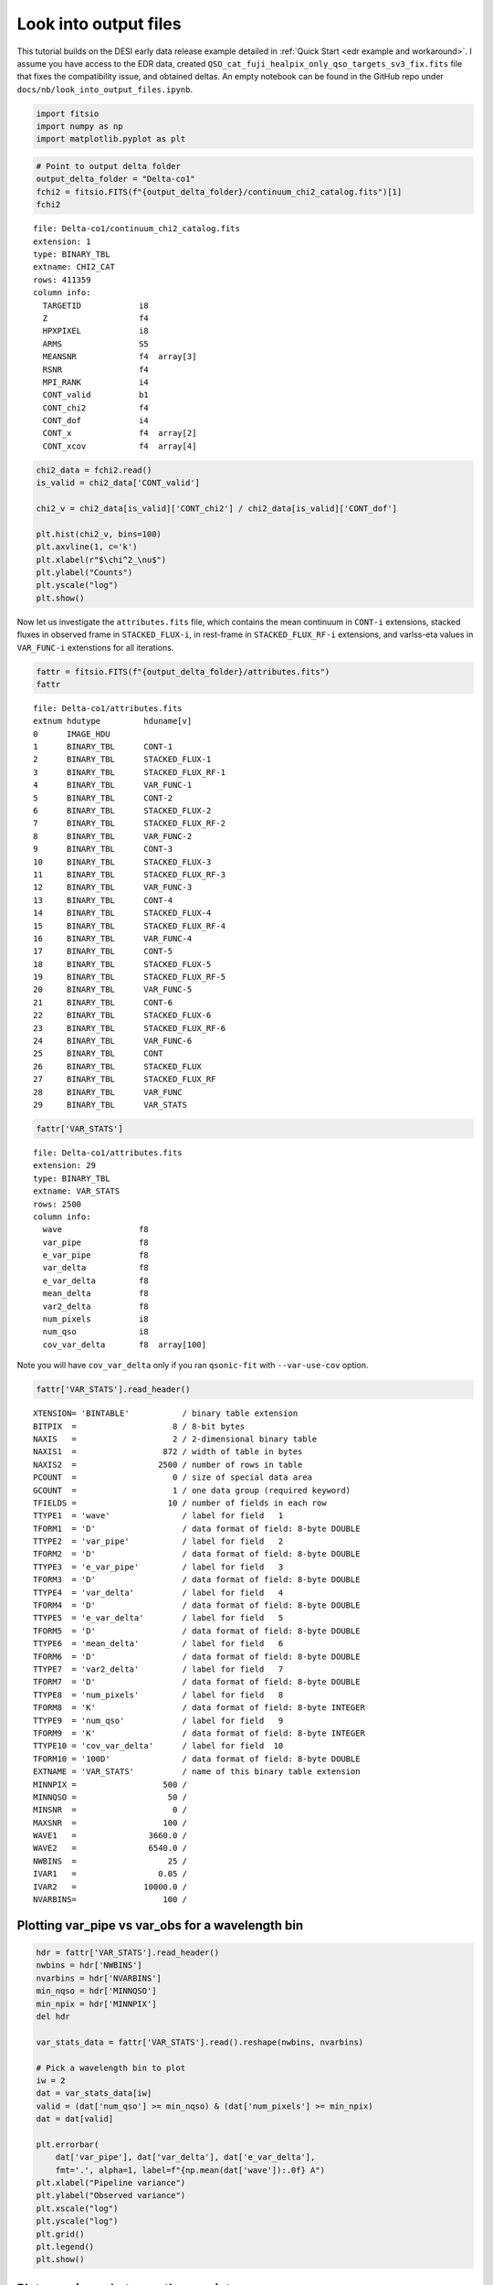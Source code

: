 Look into output files
========================

This tutorial builds on the DESI early data release example detailed in :ref:`Quick Start <edr example and workaround>`. I assume you have access to the EDR data, created ``QSO_cat_fuji_healpix_only_qso_targets_sv3_fix.fits`` file that fixes the compatibility issue, and obtained deltas. An empty notebook can be found in the GitHub repo under ``docs/nb/look_into_output_files.ipynb``.

.. code:: python3

    import fitsio
    import numpy as np
    import matplotlib.pyplot as plt

.. code:: python3

    # Point to output delta folder
    output_delta_folder = "Delta-co1"
    fchi2 = fitsio.FITS(f"{output_delta_folder}/continuum_chi2_catalog.fits")[1]
    fchi2

.. parsed-literal::

    
      file: Delta-co1/continuum_chi2_catalog.fits
      extension: 1
      type: BINARY_TBL
      extname: CHI2_CAT
      rows: 411359
      column info:
        TARGETID            i8  
        Z                   f4  
        HPXPIXEL            i8  
        ARMS                S5  
        MEANSNR             f4  array[3]
        RSNR                f4  
        MPI_RANK            i4  
        CONT_valid          b1  
        CONT_chi2           f4  
        CONT_dof            i4  
        CONT_x              f4  array[2]
        CONT_xcov           f4  array[4]



.. code:: python3

    chi2_data = fchi2.read()
    is_valid = chi2_data['CONT_valid']

    chi2_v = chi2_data[is_valid]['CONT_chi2'] / chi2_data[is_valid]['CONT_dof']
    
    plt.hist(chi2_v, bins=100)
    plt.axvline(1, c='k')
    plt.xlabel(r"$\chi^2_\nu$")
    plt.ylabel("Counts")
    plt.yscale("log")
    plt.show()



.. image:: ../_static/chi2cat_hist.png


Now let us investigate the ``attributes.fits`` file, which contains the mean continuum in ``CONT-i`` extensions, stacked fluxes in observed frame in ``STACKED_FLUX-i``, in rest-frame in ``STACKED_FLUX_RF-i`` extensions, and varlss-eta values in ``VAR_FUNC-i`` extenstions for all iterations.

.. code:: python3

    fattr = fitsio.FITS(f"{output_delta_folder}/attributes.fits")
    fattr


.. parsed-literal::

    
      file: Delta-co1/attributes.fits
      extnum hdutype         hduname[v]
      0      IMAGE_HDU       
      1      BINARY_TBL      CONT-1
      2      BINARY_TBL      STACKED_FLUX-1
      3      BINARY_TBL      STACKED_FLUX_RF-1
      4      BINARY_TBL      VAR_FUNC-1
      5      BINARY_TBL      CONT-2
      6      BINARY_TBL      STACKED_FLUX-2
      7      BINARY_TBL      STACKED_FLUX_RF-2
      8      BINARY_TBL      VAR_FUNC-2
      9      BINARY_TBL      CONT-3
      10     BINARY_TBL      STACKED_FLUX-3
      11     BINARY_TBL      STACKED_FLUX_RF-3
      12     BINARY_TBL      VAR_FUNC-3
      13     BINARY_TBL      CONT-4
      14     BINARY_TBL      STACKED_FLUX-4
      15     BINARY_TBL      STACKED_FLUX_RF-4
      16     BINARY_TBL      VAR_FUNC-4
      17     BINARY_TBL      CONT-5
      18     BINARY_TBL      STACKED_FLUX-5
      19     BINARY_TBL      STACKED_FLUX_RF-5
      20     BINARY_TBL      VAR_FUNC-5
      21     BINARY_TBL      CONT-6
      22     BINARY_TBL      STACKED_FLUX-6
      23     BINARY_TBL      STACKED_FLUX_RF-6
      24     BINARY_TBL      VAR_FUNC-6
      25     BINARY_TBL      CONT
      26     BINARY_TBL      STACKED_FLUX
      27     BINARY_TBL      STACKED_FLUX_RF
      28     BINARY_TBL      VAR_FUNC
      29     BINARY_TBL      VAR_STATS



.. code:: python3

    fattr['VAR_STATS']


.. parsed-literal::

    
      file: Delta-co1/attributes.fits
      extension: 29
      type: BINARY_TBL
      extname: VAR_STATS
      rows: 2500
      column info:
        wave                f8  
        var_pipe            f8  
        e_var_pipe          f8  
        var_delta           f8  
        e_var_delta         f8  
        mean_delta          f8  
        var2_delta          f8  
        num_pixels          i8  
        num_qso             i8  
        cov_var_delta       f8  array[100]

Note you will have ``cov_var_delta`` only if you ran ``qsonic-fit`` with ``--var-use-cov`` option.

.. code:: python3

    fattr['VAR_STATS'].read_header()




.. parsed-literal::

    
    XTENSION= 'BINTABLE'           / binary table extension
    BITPIX  =                    8 / 8-bit bytes
    NAXIS   =                    2 / 2-dimensional binary table
    NAXIS1  =                  872 / width of table in bytes
    NAXIS2  =                 2500 / number of rows in table
    PCOUNT  =                    0 / size of special data area
    GCOUNT  =                    1 / one data group (required keyword)
    TFIELDS =                   10 / number of fields in each row
    TTYPE1  = 'wave'               / label for field   1
    TFORM1  = 'D'                  / data format of field: 8-byte DOUBLE
    TTYPE2  = 'var_pipe'           / label for field   2
    TFORM2  = 'D'                  / data format of field: 8-byte DOUBLE
    TTYPE3  = 'e_var_pipe'         / label for field   3
    TFORM3  = 'D'                  / data format of field: 8-byte DOUBLE
    TTYPE4  = 'var_delta'          / label for field   4
    TFORM4  = 'D'                  / data format of field: 8-byte DOUBLE
    TTYPE5  = 'e_var_delta'        / label for field   5
    TFORM5  = 'D'                  / data format of field: 8-byte DOUBLE
    TTYPE6  = 'mean_delta'         / label for field   6
    TFORM6  = 'D'                  / data format of field: 8-byte DOUBLE
    TTYPE7  = 'var2_delta'         / label for field   7
    TFORM7  = 'D'                  / data format of field: 8-byte DOUBLE
    TTYPE8  = 'num_pixels'         / label for field   8
    TFORM8  = 'K'                  / data format of field: 8-byte INTEGER
    TTYPE9  = 'num_qso'            / label for field   9
    TFORM9  = 'K'                  / data format of field: 8-byte INTEGER
    TTYPE10 = 'cov_var_delta'      / label for field  10
    TFORM10 = '100D'               / data format of field: 8-byte DOUBLE
    EXTNAME = 'VAR_STATS'          / name of this binary table extension
    MINNPIX =                  500 / 
    MINNQSO =                   50 / 
    MINSNR  =                    0 / 
    MAXSNR  =                  100 / 
    WAVE1   =               3660.0 / 
    WAVE2   =               6540.0 / 
    NWBINS  =                   25 / 
    IVAR1   =                 0.05 / 
    IVAR2   =              10000.0 / 
    NVARBINS=                  100 / 



Plotting var_pipe vs var_obs for a wavelength bin
-------------------------------------------------

.. code:: ipython3

    hdr = fattr['VAR_STATS'].read_header()
    nwbins = hdr['NWBINS']
    nvarbins = hdr['NVARBINS']
    min_nqso = hdr['MINNQSO']
    min_npix = hdr['MINNPIX']
    del hdr
    
    var_stats_data = fattr['VAR_STATS'].read().reshape(nwbins, nvarbins)
    
    # Pick a wavelength bin to plot
    iw = 2
    dat = var_stats_data[iw]
    valid = (dat['num_qso'] >= min_nqso) & (dat['num_pixels'] >= min_npix)
    dat = dat[valid]
    
    plt.errorbar(
        dat['var_pipe'], dat['var_delta'], dat['e_var_delta'],
        fmt='.', alpha=1, label=f"{np.mean(dat['wave']):.0f} A")
    plt.xlabel("Pipeline variance")
    plt.ylabel("Observed variance")
    plt.xscale("log")
    plt.yscale("log")
    plt.grid()
    plt.legend()
    plt.show()



.. image:: chi2cat_varpipe-obs.png


Plot covariance between these points
------------------------------------

.. code:: ipython3

    cov = dat['cov_var_delta'][:, valid]
    norm = np.sqrt(cov.diagonal())
    plt.imshow(cov / np.outer(norm, norm), vmin=-1, vmax=1, cmap=plt.cm.seismic)
    plt.gca().invert_yaxis()
    plt.gca().invert_xaxis()
    plt.show()



.. image:: chi2cat_covariance.png


Plot var_pipe vs mean_delta
---------------------------

.. code:: ipython3

    plt.errorbar(
        dat['var_pipe'], dat['mean_delta'], np.sqrt(dat['var_delta'] / dat['num_pixels']),
        fmt='.', alpha=1, label=f"{np.mean(dat['wave']):.0f} A")
    plt.xlabel("Pipeline variance")
    plt.ylabel("Observed mean delta")
    plt.xscale("log")
    plt.grid()
    plt.axhline(0, c='k')
    plt.legend()
    plt.show()



.. image:: chi2cat_varpipe-mean.png